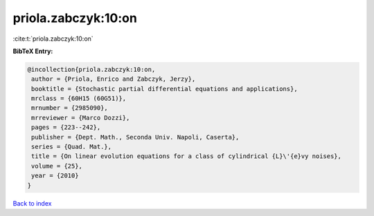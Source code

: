 priola.zabczyk:10:on
====================

:cite:t:`priola.zabczyk:10:on`

**BibTeX Entry:**

.. code-block:: bibtex

   @incollection{priola.zabczyk:10:on,
    author = {Priola, Enrico and Zabczyk, Jerzy},
    booktitle = {Stochastic partial differential equations and applications},
    mrclass = {60H15 (60G51)},
    mrnumber = {2985090},
    mrreviewer = {Marco Dozzi},
    pages = {223--242},
    publisher = {Dept. Math., Seconda Univ. Napoli, Caserta},
    series = {Quad. Mat.},
    title = {On linear evolution equations for a class of cylindrical {L}\'{e}vy noises},
    volume = {25},
    year = {2010}
   }

`Back to index <../By-Cite-Keys.html>`_

